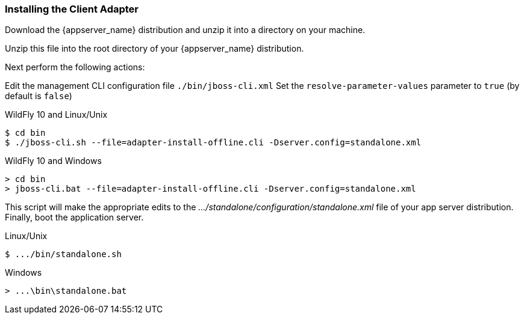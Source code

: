 
=== Installing the Client Adapter

Download the {appserver_name} distribution and unzip
it into a directory on your machine.

ifeval::[{project_community}==true]
Next download the WildFly OpenID Connect adapter distribution from link:https://www.keycloak.org/downloads.html[keycloak.org].
endif::[]

ifeval::[{project_product}==true]
Next download the RH-SSO-{project_version}-eap7-adapter.zip distribution.
endif::[]

Unzip this file into the root directory of your {appserver_name} distribution.

Next perform the following actions:

Edit the management CLI configuration file `./bin/jboss-cli.xml`
Set the `resolve-parameter-values` parameter to `true` (by default is `false`)

.WildFly 10 and Linux/Unix
[source]
----
$ cd bin
$ ./jboss-cli.sh --file=adapter-install-offline.cli -Dserver.config=standalone.xml
----

.WildFly 10 and Windows
[source]
----
> cd bin
> jboss-cli.bat --file=adapter-install-offline.cli -Dserver.config=standalone.xml
----

ifeval::[{project_community}==true]
.Wildfly 11 and Linux/Unix
[source]
----
$ cd bin
$ ./jboss-cli.sh --file=adapter-elytron-install-offline.cli -Dserver.config=standalone.xml
----

.Wildfly 11 and Windows
[source]
----
> cd bin
> jboss-cli.bat --file=adapter-elytron-install-offline.cli -Dserver.config=standalone.xml
----
endif::[]

This script will make the appropriate edits to the _.../standalone/configuration/standalone.xml_ file of your app
server distribution.  Finally, boot the application server.

.Linux/Unix
[source]
----
$ .../bin/standalone.sh
----

.Windows
[source]
----
> ...\bin\standalone.bat
----
